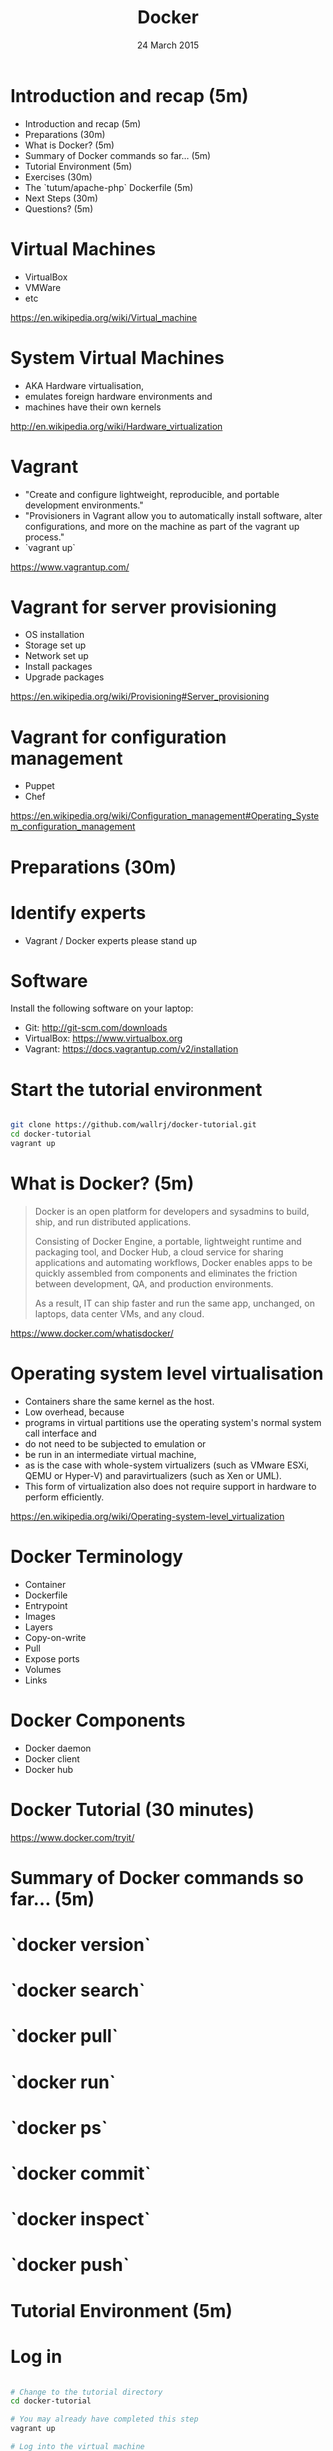 #+TITLE: Docker
#+DATE: 24 March 2015
#+AUTHOR: (an introduction)
#+EMAIL: Richard Wall (@wallrj) <richard@the-moon.net>
#+REVEAL_THEME: night
#+REVEAL_TRANS: linear
#+REVEAL-SLIDE-NUMBER: t
#+REVEAL_ROOT: //cdn.jsdelivr.net/reveal.js/2.5.0/
#+OPTIONS: timestamp:nil author:nil num:nil toc:nil reveal_rolling_links:nil
#+OPTIONS: reveal_history:t
# Remove speaker notes
# awk 'BEGIN {skip=0} /^#\+BEGIN_NOTES/ { skip=1 } /^#\+END_NOTES/ {skip=0; next;} {if(skip==0) print $0}'

* Introduction and recap (5m)

  * Introduction and recap (5m)
  * Preparations (30m)
  * What is Docker? (5m)
  * Summary of Docker commands so far... (5m)
  * Tutorial Environment (5m)
  * Exercises (30m)
  * The `tutum/apache-php` Dockerfile (5m)
  * Next Steps (30m)
  * Questions? (5m)

* Virtual Machines

  * VirtualBox
  * VMWare
  * etc

  https://en.wikipedia.org/wiki/Virtual_machine

* System Virtual Machines

  * AKA Hardware virtualisation,
  * emulates foreign hardware environments and
  * machines have their own kernels

  http://en.wikipedia.org/wiki/Hardware_virtualization

* Vagrant

  * "Create and configure lightweight, reproducible, and portable development environments."
  * "Provisioners in Vagrant allow you to automatically install software, alter configurations, and more on the machine as part of the vagrant up process."
  * `vagrant up`

  https://www.vagrantup.com/

* Vagrant for server provisioning

  * OS installation
  * Storage set up
  * Network set up
  * Install packages
  * Upgrade packages

  https://en.wikipedia.org/wiki/Provisioning#Server_provisioning

* Vagrant for configuration management

  * Puppet
  * Chef

  https://en.wikipedia.org/wiki/Configuration_management#Operating_System_configuration_management

* Preparations (30m)

* Identify experts

  * Vagrant / Docker experts please stand up

* Software

  Install the following software on your laptop:

  * Git: http://git-scm.com/downloads
  * VirtualBox: https://www.virtualbox.org
  * Vagrant: https://docs.vagrantup.com/v2/installation

* Start the tutorial environment

  #+BEGIN_SRC sh

  git clone https://github.com/wallrj/docker-tutorial.git
  cd docker-tutorial
  vagrant up

  #+END_SRC

* What is Docker? (5m)

  #+BEGIN_QUOTE

  Docker is an open platform for developers and sysadmins to build, ship, and
  run distributed applications.

  Consisting of Docker Engine, a portable,
  lightweight runtime and packaging tool, and Docker Hub, a cloud service for
  sharing applications and automating workflows, Docker enables apps to be
  quickly assembled from components and eliminates the friction between
  development, QA, and production environments.

  As a result, IT can ship faster
  and run the same app, unchanged, on laptops, data center VMs, and any cloud.

  #+END_QUOTE

  https://www.docker.com/whatisdocker/

* Operating system level virtualisation

  * Containers share the same kernel as the host.
  * Low overhead, because
  * programs in virtual partitions use the operating system's normal system call interface and
  * do not need to be subjected to emulation or
  * be run in an intermediate virtual machine,
  * as is the case with whole-system virtualizers (such as VMware ESXi, QEMU or Hyper-V) and paravirtualizers (such as Xen or UML).
  * This form of virtualization also does not require support in hardware to perform efficiently.

  https://en.wikipedia.org/wiki/Operating-system-level_virtualization

* Docker Terminology
  * Container
  * Dockerfile
  * Entrypoint
  * Images
  * Layers
  * Copy-on-write
  * Pull
  * Expose ports
  * Volumes
  * Links

* Docker Components
  * Docker daemon
  * Docker client
  * Docker hub

* Docker Tutorial (30 minutes)

  https://www.docker.com/tryit/

* Summary of Docker commands so far... (5m)

* `docker version`

* `docker search`

* `docker pull`

* `docker run`

* `docker ps`

* `docker commit`

* `docker inspect`

* `docker push`

* Tutorial Environment (5m)

* Log in

  #+BEGIN_SRC sh

  # Change to the tutorial directory
  cd docker-tutorial

  # You may already have completed this step
  vagrant up

  # Log into the virtual machine
  vagrant ssh

  #+END_SRC

* The tutorial virtual machine

  Fixed private IP address:

  172.16.255.250

* Bare bones system

  Neither Apache or PHP present on tutorial VM!

  #+BEGIN_SRC sh

  vagrant@docker-tutorial:~$ php
  The program 'php' is currently not installed. You can install it by typing:
  sudo apt-get install php5-cli

  #+END_SRC

  #+BEGIN_SRC sh

  vagrant@docker-tutorial:~$ apache
  No command 'apache' found, did you mean:
   Command 'apache2' from package 'apache2-bin' (main)
  apache: command not found

  #+END_SRC

* Exercises (30m)

* Start a webserver

  #+BEGIN_SRC sh

  docker run --detach --publish 80 tutum/apache-php
  docker ps

  #+END_SRC

  (note the port)

  #+BEGIN_SRC sh
vagrant@docker-tutorial:~$ docker ps
CONTAINER ID        IMAGE                     COMMAND             CREATED             STATUS              PORTS                   NAMES
d10d4eec5ba1        tutum/apache-php:latest   "/run.sh"           14 seconds ago      Up 13 seconds       0.0.0.0:49154->80/tcp   compassionate_mcclintock

  #+END_SRC

* Access webserver from laptop

  * http://172.16.255.250:<PORT>

* Choose the webserver port

  #+BEGIN_SRC sh

  docker run --detach --publish 8080:80 tutum/apache-php
  docker ps

  #+END_SRC

  http://172.16.255.250:8080

* Serve a custom page

  #+BEGIN_SRC sh

  docker run --detach --publish 8081:80  --volume /vagrant/sample1:/app tutum/apache-php
  docker ps

  #+END_SRC

  http://172.16.255.250:8081

* The `tutum/apache-php` Dockerfile (5m)

  * Uploaded to Docker Hub
  * Built upon official Ubuntu base image
  * Apache and PHP packages installed
  * Composer installed
  * Apache and PHP configured
  * Container configured to serve files in /app
  * Entry point script added
  * Port exposed

  https://registry.hub.docker.com/u/tutum/apache-php/dockerfile/

* Next Steps (30m)

* Build an image

  * On your laptop:

  #+BEGIN_SRC sh
  cd docker-tutorial
  cd sample2
  edit Dockerfile
  #+END_SRC

  * And in the virtual machine:

  #+BEGIN_SRC sh
  cd /vagrant
  cd sample2
  docker build --tag=docker-tutorial/sample2 .
  docker run --rm --interactive --tty docker-tutorial/sample2 /bin/bash
  #+END_SRC

  * Edit Dockerfile and repeat

* Install Docker on your laptop

  https://docs.docker.com/installation/#installation

* Register at Docker Hub and push an image

  * Sign up with GitHub

  https://hub.docker.com/

* Use `compose` (fig) to bring up a micro-service application.

  eg Elastic Search, Logstash, Kibana

  https://github.com/ClusterHQ/docker-images

* Summary

* Questions? (5m)

* Thanks and links
  * Mix Radio: https://github.com/mixradio
  * Katja Durrani: https://github.com/katjad
  * Carl Hughes: https://github.com/codekipple
  * Kai Davenport: https://github.com/binocarlos
  * Richard Wall: https://github.com/wallrj
  * ClusterHQ: https://github.com/ClusterHQ
